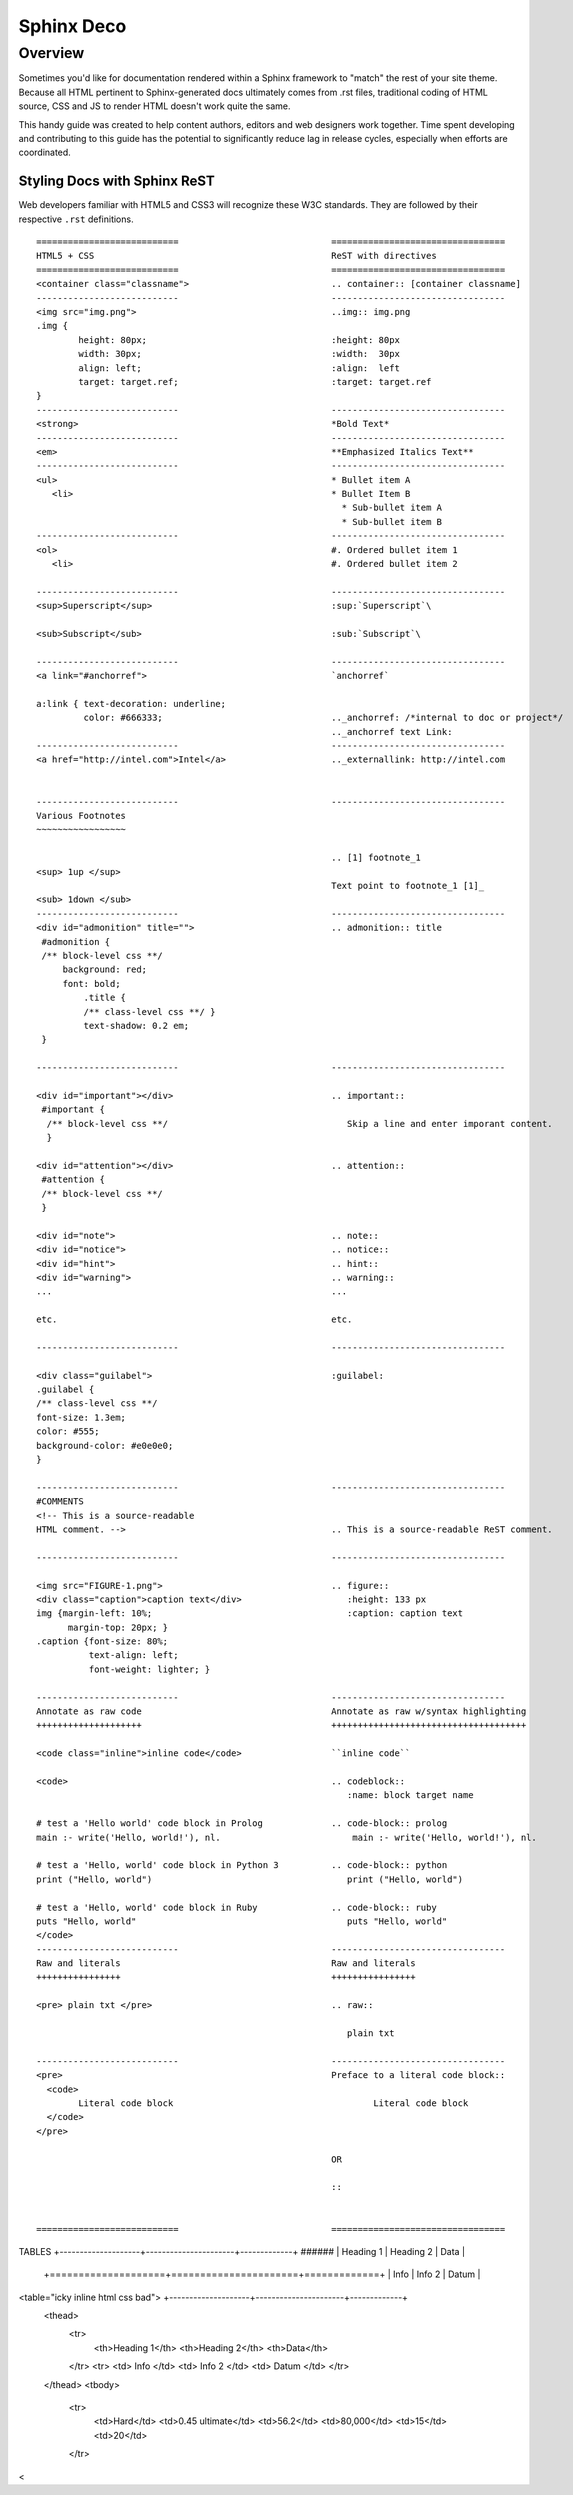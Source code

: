 Sphinx Deco
###########

Overview
========

Sometimes you'd like for documentation rendered within a Sphinx framework to "match"
the rest of your site theme.  Because all HTML pertinent to Sphinx-generated docs ultimately
comes from .rst files, traditional coding of HTML source, CSS and JS to render HTML
doesn't work quite the same. 

This handy guide was created to help content authors, editors and web designers work together. 
Time spent developing and contributing to this guide has the potential to significantly reduce lag
in release cycles, especially when efforts are coordinated.



Styling Docs with Sphinx ReST
-----------------------------

Web developers familiar with HTML5 and CSS3 will recognize these W3C standards. 
They are followed by their respective :literal:`.rst` definitions.

::

	===========================				=================================
	HTML5 + CSS						ReST with directives
	===========================				=================================							
	<container class="classname">	  			.. container:: [container classname]
	---------------------------				---------------------------------
	<img src="img.png">					..img:: img.png
	.img {								
		height: 80px;			  		:height: 80px
		width: 30px;			  		:width:  30px
		align: left;			  		:align:  left
		target: target.ref;				:target: target.ref
	}					   									
	---------------------------				---------------------------------
	<strong>						*Bold Text*
	---------------------------				---------------------------------
	<em>							**Emphasized Italics Text**
	---------------------------				---------------------------------
	<ul>							* Bullet item A 
	   <li>							* Bullet Item B
	                              		  		  * Sub-bullet item A
	                              		  		  * Sub-bullet item B
	---------------------------				--------------------------------- 			
	<ol>							#. Ordered bullet item 1
	   <li>							#. Ordered bullet item 2
  
	---------------------------				--------------------------------- 			
	<sup>Superscript</sup>					:sup:`Superscript`\
	
	<sub>Subscript</sub>					:sub:`Subscript`\

	---------------------------				---------------------------------
	<a link="#anchorref">					`anchorref`
	
	a:link { text-decoration: underline;
	         color: #666333; 				.._anchorref: /*internal to doc or project*/
								.._anchorref text Link:
	---------------------------				--------------------------------- 			
	<a href="http://intel.com">Intel</a>			.._externallink: http://intel.com
	
	
	---------------------------				--------------------------------- 			
	Various	Footnotes										
	~~~~~~~~~~~~~~~~~
	
								.. [1] footnote_1
	<sup> 1up </sup>
								Text point to footnote_1 [1]_
	<sub> 1down </sub>
	---------------------------				--------------------------------- 			
	<div id="admonition" title="">				.. admonition:: title
	 #admonition {
	 /** block-level css **/
 	     background: red;
	     font: bold;  
		 .title { 
		 /** class-level css **/ }
		 text-shadow: 0.2 em;
	 }

	---------------------------				--------------------------------- 			

	<div id="important"></div>				.. important::
	 #important {
	  /** block-level css **/ 				   Skip a line and enter imporant content.
	  }				
	
	<div id="attention"></div>				.. attention::
	 #attention {
	 /** block-level css **/
	 }
	 
	<div id="note">						.. note::
	<div id="notice">					.. notice::
	<div id="hint">						.. hint::
	<div id="warning">					.. warning::
	...							...
	
	etc.							etc.

	---------------------------				--------------------------------- 			

	<div class="guilabel">					:guilabel:
	.guilabel {
	/** class-level css **/
	font-size: 1.3em;
	color: #555;
	background-color: #e0e0e0;
	}

	---------------------------				--------------------------------- 			
	#COMMENTS
	<!-- This is a source-readable
	HTML comment. -->					.. This is a source-readable ReST comment.

	---------------------------				--------------------------------- 			
	
	<img src="FIGURE-1.png">				.. figure::
	<div class="caption">caption text</div>			   :height: 133 px
	img {margin-left: 10%;					   :caption: caption text	
	      margin-top: 20px; } 					
	.caption {font-size: 80%;
		  text-align: left;
		  font-weight: lighter; }

	---------------------------				--------------------------------- 			
	Annotate as raw code					Annotate as raw w/syntax highlighting
	++++++++++++++++++++					+++++++++++++++++++++++++++++++++++++
	
	<code class="inline">inline code</code>			``inline code``
	
	<code>							.. codeblock::
								   :name: block target name	

	# test a 'Hello world' code block in Prolog		.. code-block:: prolog
  	main :- write('Hello, world!'), nl.			    main :- write('Hello, world!'), nl.			  

  	# test a 'Hello, world' code block in Python 3		.. code-block:: python
	print ("Hello, world")					   print ("Hello, world") 		
										
	# test a 'Hello, world' code block in Ruby		.. code-block:: ruby
  	puts "Hello, world"					   puts "Hello, world"		
	</code>
	---------------------------				--------------------------------- 			
	Raw and literals					Raw and literals
	++++++++++++++++					++++++++++++++++

	<pre> plain txt </pre>					.. raw:: 
	
								   plain txt
	
	---------------------------				--------------------------------- 					
	<pre>							Preface to a literal code block::
	  <code>						
		Literal code block					Literal code block
	  </code>
	</pre>  
	
								OR
								
								::
	

	===========================				=================================
TABLES								+--------------------+----------------------+-------------+
######								|  Heading 1	     | Heading 2	    | Data	  |
								+====================+======================+=============+
								|  Info		     | Info 2		    | Datum	  |
<table="icky inline html css bad">				+--------------------+----------------------+-------------+
 <thead>
  <tr>
   <th>Heading 1</th>
   <th>Heading 2</th>
   <th>Data</th>
  </tr>
  <tr>
  <td> Info </td>
  <td> Info 2 </td>
  <td> Datum </td>
  </tr>
 </thead>
 <tbody>
  <tr>
   <td>Hard</td>
   <td>0.45 ultimate</td>
   <td>56.2</td>
   <td>80,000</td>
   <td>15</td>
   <td>20</td>
  </tr>

<




